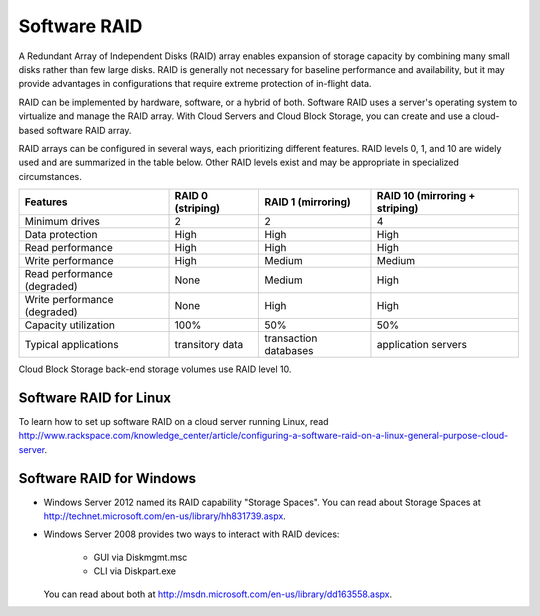 Software RAID
=============
.. example of expansion to compare hardware/software/hybrid RAID:
   http://www.adaptec.com/nr/rdonlyres/14b2fd84-f7a0-4ac5-a07a-214123ea3dd6/0/4423_sw_hwraid_10.pdf
   
A Redundant Array of Independent Disks (RAID)
array enables expansion of storage capacity by
combining many small disks rather than few large disks. 
RAID is 
generally not necessary for 
baseline performance and availability, 
but it may provide advantages in configurations 
that require extreme protection of in-flight data.

RAID can be implemented by hardware, software, or a hybrid of both. 
Software RAID uses a server's operating system to virtualize
and manage the RAID array. 
With Cloud Servers and Cloud Block Storage, 
you can create and use a
cloud-based software RAID array.

RAID arrays can be configured in several ways, 
each prioritizing different features.
RAID levels 0, 1, and 10 are widely used and are summarized
in the table below. 
Other RAID levels exist and may be appropriate
in specialized circumstances.

+----------------------+-----------------+-----------------------+-----------------------+
|Features              |RAID 0           |RAID 1                 |RAID 10                |
|                      |(striping)       |(mirroring)            |(mirroring +           |       
|                      |                 |                       |striping)              |
+======================+=================+=======================+=======================+
| Minimum drives       | 2               | 2                     | 4                     |
+----------------------+-----------------+-----------------------+-----------------------+
| Data protection      | High            | High                  | High                  |
+----------------------+-----------------+-----------------------+-----------------------+
| Read performance     | High            | High                  | High                  |
+----------------------+-----------------+-----------------------+-----------------------+
| Write performance    | High            | Medium                | Medium                |
+----------------------+-----------------+-----------------------+-----------------------+
| Read performance     | None            | Medium                | High                  |
| (degraded)           |                 |                       |                       |
+----------------------+-----------------+-----------------------+-----------------------+
| Write performance    | None            | High                  | High                  |
| (degraded)           |                 |                       |                       |
+----------------------+-----------------+-----------------------+-----------------------+
| Capacity utilization | 100%            | 50%                   | 50%                   |
+----------------------+-----------------+-----------------------+-----------------------+
| Typical applications | transitory data | transaction databases | application servers   |
+----------------------+-----------------+-----------------------+-----------------------+

Cloud Block Storage back-end storage volumes 
use RAID level 10.

Software RAID for Linux 
-----------------------
To learn how to set up software RAID on a cloud server running Linux, read 
http://www.rackspace.com/knowledge_center/article/configuring-a-software-raid-on-a-linux-general-purpose-cloud-server.

Software RAID for Windows
-------------------------

* Windows Server 2012 named its RAID capability "Storage Spaces".
  You can read about Storage Spaces at http://technet.microsoft.com/en-us/library/hh831739.aspx.
* Windows Server 2008 provides two ways to interact with RAID
  devices:

    * GUI via Diskmgmt.msc 
    * CLI via Diskpart.exe
  
  You can read about both at 
  http://msdn.microsoft.com/en-us/library/dd163558.aspx.
